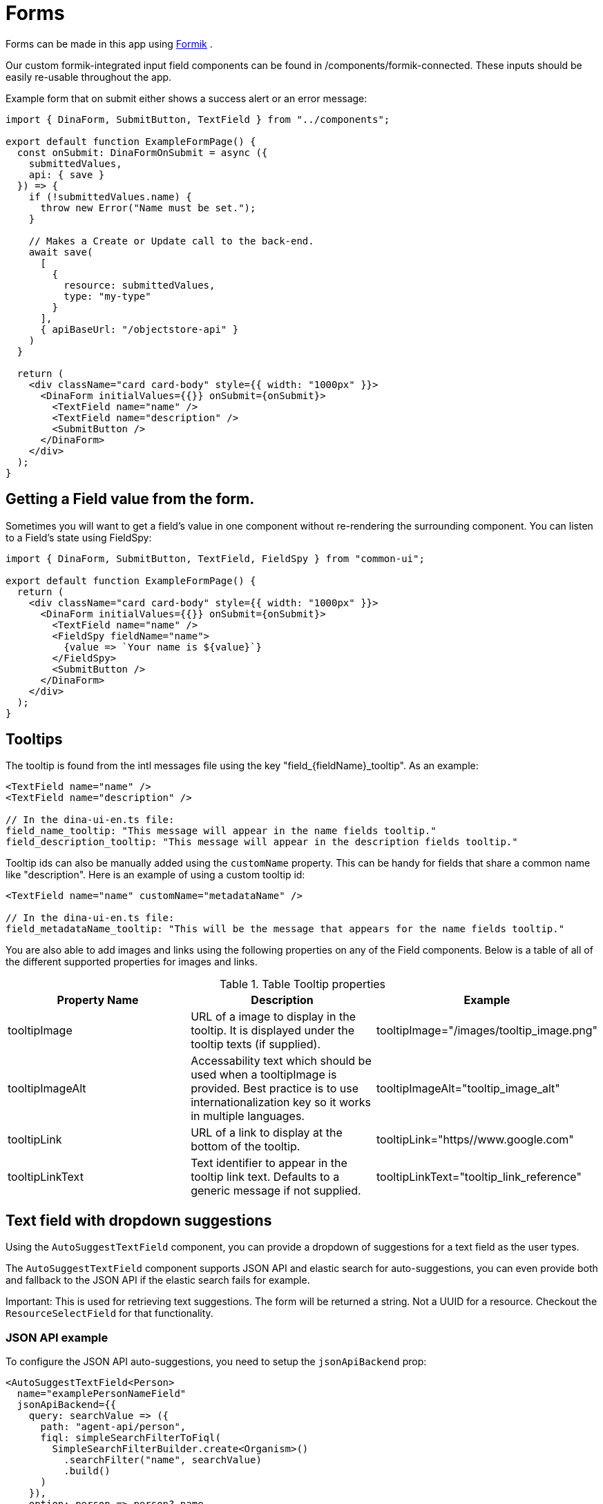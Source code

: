= Forms

Forms can be made in this app using https://jaredpalmer.com/formik/[Formik] .

Our custom formik-integrated input field components can be found in /components/formik-connected.
These inputs should be easily re-usable throughout the app.

Example form that on submit either shows a success alert or an error message:
[source,tsx]
----
import { DinaForm, SubmitButton, TextField } from "../components";

export default function ExampleFormPage() {
  const onSubmit: DinaFormOnSubmit = async ({
    submittedValues,
    api: { save }
  }) => {
    if (!submittedValues.name) {
      throw new Error("Name must be set.");
    }

    // Makes a Create or Update call to the back-end.
    await save(
      [
        {
          resource: submittedValues,
          type: "my-type"
        }
      ],
      { apiBaseUrl: "/objectstore-api" }
    )
  }

  return (
    <div className="card card-body" style={{ width: "1000px" }}>
      <DinaForm initialValues={{}} onSubmit={onSubmit}>
        <TextField name="name" />
        <TextField name="description" />
        <SubmitButton />
      </DinaForm>
    </div>
  );
}
----

== Getting a Field value from the form.

Sometimes you will want to get a field's value in one component without re-rendering the surrounding component. You can listen to a Field's state using FieldSpy:

[source,tsx]
----
import { DinaForm, SubmitButton, TextField, FieldSpy } from "common-ui";

export default function ExampleFormPage() {
  return (
    <div className="card card-body" style={{ width: "1000px" }}>
      <DinaForm initialValues={{}} onSubmit={onSubmit}>
        <TextField name="name" />
        <FieldSpy fieldName="name">
          {value => `Your name is ${value}`}
        </FieldSpy>
        <SubmitButton />
      </DinaForm>
    </div>
  );
}
----

== Tooltips

The tooltip is found from the intl messages file using the key "field_{fieldName}_tooltip". As an example:

[source,tsx]
----
<TextField name="name" />
<TextField name="description" />

// In the dina-ui-en.ts file:
field_name_tooltip: "This message will appear in the name fields tooltip."
field_description_tooltip: "This message will appear in the description fields tooltip."
----


Tooltip ids can also be manually added using the `customName` property. This can be handy for fields that share a common name like "description". Here is an example of using a custom tooltip id:

[source,tsx]
----
<TextField name="name" customName="metadataName" />

// In the dina-ui-en.ts file:
field_metadataName_tooltip: "This will be the message that appears for the name fields tooltip."
----

You are also able to add images and links using the following properties on any of the Field components. Below is a table of all of the different supported properties for images and links.

.Table Tooltip properties
|===
|Property Name | Description | Example

| tooltipImage | URL of a image to display in the tooltip. It is displayed under the tooltip texts (if supplied). | tooltipImage="/images/tooltip_image.png"
| tooltipImageAlt | Accessability text which should be used when a tooltipImage is provided. Best practice is to use internationalization key so it works in multiple languages. | tooltipImageAlt="tooltip_image_alt"
| tooltipLink | URL of a link to display at the bottom of the tooltip. | tooltipLink="https//www.google.com"
| tooltipLinkText | Text identifier to appear in the tooltip link text. Defaults to a generic message if not supplied. | tooltipLinkText="tooltip_link_reference"
|===

== Text field with dropdown suggestions

Using the `AutoSuggestTextField` component, you can provide a dropdown of suggestions for a text field as the user types.

The `AutoSuggestTextField` component supports JSON API and elastic search for auto-suggestions, you can even provide both and fallback to the JSON API if the elastic search fails for example.

Important: This is used for retrieving text suggestions. The form will be returned a string. Not a UUID for a resource. Checkout the `ResourceSelectField` for that functionality.

=== JSON API example

To configure the JSON API auto-suggestions, you need to setup the `jsonApiBackend` prop:

[source,tsx]
----
<AutoSuggestTextField<Person>
  name="examplePersonNameField"
  jsonApiBackend={{
    query: searchValue => ({
      path: "agent-api/person",
      fiql: simpleSearchFilterToFiql(
        SimpleSearchFilterBuilder.create<Organism>()
          .searchFilter("name", searchValue)
          .build()
      )
    }),
    option: person => person?.name
  }}
/>
----

The `query` defines the path and any filters you wish to use. You can also easily retrieve the current search value to filter by.

The `option` is used to determine the text to display for each suggestion. This is also the value that is returned to the form.

=== Elastic Search example

To configure the Elastic Search auto-suggestions, you need to setup the `elasticSearchBackend` prop:

[source,tsx]
----
<AutoSuggestTextField<Person>
  name="examplePersonNameField"
  elasticSearchBackend={{
    indexName: "dina_agent_index",
    searchField: "data.attributes.name",
    option: person => person?.name
  }}
/>
----

`indexName` is the name of the Elastic Search index to use. (required)
`searchField` is the name of the field to search in, this needs to be the full path. (required)
`additionalField` is another field to search by in addition to the search field. This also needs to the full path. (optional)
`restrictedField` is used to filter by a specific field in the index. This also needs to the full path. (optional)
`restrictedFieldValue` is the value to search against the restricted field. (optional)
`option` is used to determine the text to display for each suggestion. This is also the value that is returned to the form. (required)

=== Typescript Support

The `AutoSuggestTextField` component supports Typescript.
To use it, you need to import the `AutoSuggestTextField` component and pass it the type of the resource you are searching for.

For example for a Person (Kitsu Resource):

[source,tsx]
----
<AutoSuggestTextField<Person> />
----

Providing the type, will make the option section of the component more specific:

[source,tsx]
----
<AutoSuggestTextField<Person>
  name="examplePersonNameField"
  elasticSearchBackend={{
    indexName: "dina_agent_index",
    searchField: "data.attributes.name",
    option: person => person?.name // This part you can now say .name since the type was defined.
  }}
/>
----

If you are using an included search field, insure the type being used contains the field you are looking for. If it doesn't exist on the
type it will not be parsed.

=== Default to elastic search, fall back to JSON API example

[source,tsx]
----
<AutoSuggestTextField<Person>
  name="examplePersonNameField"
  elasticSearchBackend={{
    indexName: "dina_agent_index",
    searchField: "data.attributes.name",
    option: person => person?.name
  }}
  jsonApiBackend={{
    query: searchValue => ({
      path: "agent-api/person",
      fiql: simpleSearchFilterToFiql(
        SimpleSearchFilterBuilder.create<Organism>()
          .searchFilter("name", searchValue)
          .build()
      )
    }),
    option: person => person?.name
  }}
  preferredBackend={"elastic-search"} // Default to elastic search
/>
----

In the example above, both "elastic-search" and "json-api" are supplied. Elastic search will be used first and it will keep using elastic search until any errors occur.

Once an error occurs it will switch to the other available backend, in this case the "json-api".

It's important to make sure both providers work correctly since it will probably be rare that provider will fail.

=== Custom options example

You can provide your own suggestions directly using the `customOptions` prop:

[source,tsx]
----
<AutoSuggestTextField<Person>
  name="examplePersonNameField"
  customOptions={value => [
    "suggestion-1",
    "suggestion-2",
    "suggestion-" + value
  ]}
/>
----

In this example the following suggestions will be provided if the user types "3" into the text field:

* suggestion-1
* suggestion-2
* suggestion-3

While you can provide static options, you can also call an API to populate these results or another function:

[source,tsx]
----
<AutoSuggestTextField
  name={fieldProps("matchValue", index)}
  blankSearchBackend={"preferred"}
  customOptions={value =>
    useElasticSearchDistinctTerm({
      fieldName:
        dataFromIndexMapping?.parentPath +
        "." +
        dataFromIndexMapping?.path +
        "." +
        dataFromIndexMapping?.label,
      groups: selectedGroups,
      relationshipType: dataFromIndexMapping?.parentName,
      indexName
    })?.filter(suggestion =>
      suggestion?.toLowerCase()?.includes(value?.toLowerCase())
    )
  }
/>
----

=== Blank Search provider example

You can even provide suggestions even if the text field is blank. Using the `blankSearchProvider` property, you can configure what happens during a blank search.

If you would like blank searches to occur with the current provider you can use the "preferred" option:

[source,tsx]
----
<AutoSuggestTextField<Person>
  name="examplePersonNameField"
  elasticSearchBackend={{
    indexName: "dina_agent_index",
    searchField: "data.attributes.name",
    option: person => person?.name
  }}
  jsonApiBackend={{
    query: searchValue => ({
      path: "agent-api/person",
      fiql: simpleSearchFilterToFiql(
        SimpleSearchFilterBuilder.create<Organism>()
          .searchFilter("name", searchValue)
          .build()
      )
    }),
    option: person => person?.name
  }}
  preferredBackend={"elastic-search"}
  blankSearchBackend={"preferred"}
/>
----

In this example elastic search is the default provider. On a blank search elastic search is used unless it fails then the JSON API is used.

Preferred is useful if you don't care which backend provider is used for a blank search.

Otherwise you can specify a specific backend to use for blank searches, even if it differs from the currently selected one.

[source,tsx]
----
<AutoSuggestTextField<Person>
  name="examplePersonNameField"
  elasticSearchBackend={{
    indexName: "dina_agent_index",
    searchField: "data.attributes.name",
    option: person => person?.name
  }}
  jsonApiBackend={{
    query: searchValue => ({
      path: "agent-api/person",
      fiql: simpleSearchFilterToFiql(
        SimpleSearchFilterBuilder.create<Organism>()
          .searchFilter("name", searchValue)
          .build()
      )
    }),
    option: person => person?.name
  }}
  preferredBackend={"elastic-search"}
  blankSearchBackend={"json-api"}
/>
----

In the example above, elastic search is the default provider. On a blank search JSON API is used only if the search is blank.

If elastic search fails, then JSON API will be used for both blank and non-blank searches.

If you wish to not display any suggestions on a blank search, you can just remove the `blankSearchBackend` property and no suggestions will appear until a value is provided.